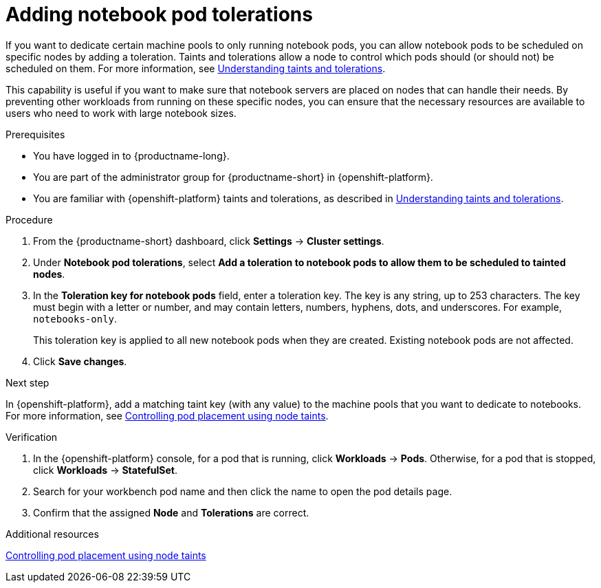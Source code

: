 :_module-type: PROCEDURE

[id="adding-notebook-pod-tolerations_{context}"]
= Adding notebook pod tolerations

[role='_abstract']
If you want to dedicate certain machine pools to only running notebook pods, you can allow notebook pods to be scheduled on specific nodes by adding a toleration. Taints and tolerations allow a node to control which pods should (or should not) be scheduled on them. For more information, see link:https://docs.openshift.com/container-platform/{ocp-latest-version}/nodes/scheduling/nodes-scheduler-taints-tolerations.html#nodes-scheduler-taints-tolerations-about_nodes-scheduler-taints-tolerations[Understanding taints and tolerations].

This capability is useful if you want to make sure that notebook servers are placed on nodes that can handle their needs. By preventing other workloads from running on these specific nodes, you can ensure that the necessary resources are available to users who need to work with large notebook sizes.

.Prerequisites
* You have logged in to {productname-long}.
* You are part of the administrator group for {productname-short} in {openshift-platform}.
* You are familiar with {openshift-platform} taints and tolerations, as described in link:https://docs.openshift.com/container-platform/{ocp-latest-version}/nodes/scheduling/nodes-scheduler-taints-tolerations.html#nodes-scheduler-taints-tolerations-about_nodes-scheduler-taints-tolerations[Understanding taints and tolerations].

.Procedure
. From the {productname-short} dashboard, click *Settings* -> *Cluster settings*.
. Under *Notebook pod tolerations*, select *Add a toleration to notebook pods to allow them to be scheduled to tainted nodes*.
. In the *Toleration key for notebook pods* field, enter a toleration key. The key is any string, up to 253 characters. The key must begin with a letter or number, and may contain letters, numbers, hyphens, dots, and underscores. For example, `notebooks-only`.
+
This toleration key is applied to all new notebook pods when they are created. Existing notebook pods are not affected.
. Click *Save changes*.

.Next step
In {openshift-platform}, add a matching taint key (with any value) to the machine pools that you want to dedicate to notebooks. For more information, see link:https://docs.openshift.com/container-platform/{ocp-latest-version}/nodes/scheduling/nodes-scheduler-taints-tolerations.html[Controlling pod placement using node taints].

ifdef::self-managed[]
** link:https://access.redhat.com/documentation/en-us/red_hat_openshift_service_on_aws/4/html/cluster_administration/manage-nodes-using-machine-pools#rosa-adding-taints_rosa-managing-worker-nodes[Adding taints to a machine pool]
endif::[]
ifdef::cloud-service[]
For more information, see link:https://access.redhat.com/documentation/en-us/openshift_dedicated/4/html/cluster_administration/nodes#rosa-adding-taints_osd-managing-worker-nodes[Adding taints to a machine pool].
endif::[]

.Verification

. In the {openshift-platform} console, for a pod that is running, click *Workloads* -> *Pods*. Otherwise, for a pod that is stopped, click *Workloads* -> *StatefulSet*.
. Search for your workbench pod name and then click the name to open the pod details page.
. Confirm that the assigned *Node* and *Tolerations* are correct.

[role='_additional-resources']
.Additional resources
link:https://docs.openshift.com/container-platform/{ocp-latest-version}/nodes/scheduling/nodes-scheduler-taints-tolerations.html[Controlling pod placement using node taints^]